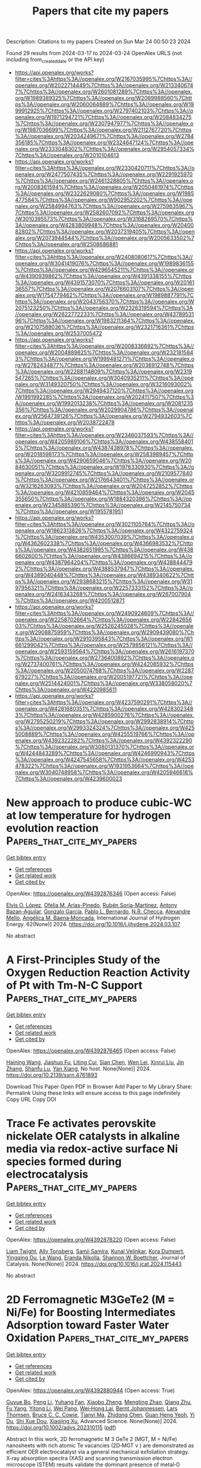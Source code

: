 #+TITLE: Papers that cite my papers
Description: Citations to my papers
Created on Sun Mar 24 00:50:23 2024

Found 29 results from 2024-03-17 to 2024-03-24
OpenAlex URLS (not including from_created_date or the API key)
- [[https://api.openalex.org/works?filter=cites%3Ahttps%3A//openalex.org/W2167035995%7Chttps%3A//openalex.org/W2022714449%7Chttps%3A//openalex.org/W2133406747%7Chttps%3A//openalex.org/W2601081289%7Chttps%3A//openalex.org/W1989389325%7Chttps%3A//openalex.org/W2069988560%7Chttps%3A//openalex.org/W2060064889%7Chttps%3A//openalex.org/W1999912925%7Chttps%3A//openalex.org/W2797402103%7Chttps%3A//openalex.org/W1971294721%7Chttps%3A//openalex.org/W2084834275%7Chttps%3A//openalex.org/W2307947977%7Chttps%3A//openalex.org/W1987036699%7Chttps%3A//openalex.org/W2112767720%7Chttps%3A//openalex.org/W2034249671%7Chttps%3A//openalex.org/W2784356185%7Chttps%3A//openalex.org/W2324647124%7Chttps%3A//openalex.org/W2333048302%7Chttps%3A//openalex.org/W2954057334%7Chttps%3A//openalex.org/W2010104613]]
- [[https://api.openalex.org/works?filter=cites%3Ahttps%3A//openalex.org/W2330420711%7Chttps%3A//openalex.org/W2477507435%7Chttps%3A//openalex.org/W2291925970%7Chttps%3A//openalex.org/W2461328805%7Chttps%3A//openalex.org/W2008361594%7Chttps%3A//openalex.org/W2050461974%7Chttps%3A//openalex.org/W2322629080%7Chttps%3A//openalex.org/W1985477584%7Chttps%3A//openalex.org/W902952202%7Chttps%3A//openalex.org/W2584994763%7Chttps%3A//openalex.org/W2759635967%7Chttps%3A//openalex.org/W2582607092%7Chttps%3A//openalex.org/W3010395573%7Chttps%3A//openalex.org/W3168269570%7Chttps%3A//openalex.org/W4283809948%7Chttps%3A//openalex.org/W2040082802%7Chttps%3A//openalex.org/W2037319405%7Chttps%3A//openalex.org/W2073944544%7Chttps%3A//openalex.org/W2005633502%7Chttps%3A//openalex.org/W2508686881]]
- [[https://api.openalex.org/works?filter=cites%3Ahttps%3A//openalex.org/W2408080617%7Chttps%3A//openalex.org/W3041419076%7Chttps%3A//openalex.org/W1989836155%7Chttps%3A//openalex.org/W4296545211%7Chttps%3A//openalex.org/W4390939862%7Chttps%3A//openalex.org/W4391338155%7Chttps%3A//openalex.org/W4391573070%7Chttps%3A//openalex.org/W2016136557%7Chttps%3A//openalex.org/W2076603107%7Chttps%3A//openalex.org/W1754779462%7Chttps%3A//openalex.org/W1989887791%7Chttps%3A//openalex.org/W2043756370%7Chttps%3A//openalex.org/W2075123250%7Chttps%3A//openalex.org/W2326319594%7Chttps%3A//openalex.org/W2622772233%7Chttps%3A//openalex.org/W4378953196%7Chttps%3A//openalex.org/W1983211364%7Chttps%3A//openalex.org/W2107588036%7Chttps%3A//openalex.org/W2321716361%7Chttps%3A//openalex.org/W2537005472]]
- [[https://api.openalex.org/works?filter=cites%3Ahttps%3A//openalex.org/W2008336692%7Chttps%3A//openalex.org/W2004889825%7Chttps%3A//openalex.org/W2321815843%7Chttps%3A//openalex.org/W1999481271%7Chttps%3A//openalex.org/W2782434877%7Chttps%3A//openalex.org/W2036912748%7Chttps%3A//openalex.org/W2288114809%7Chttps%3A//openalex.org/W2319547265%7Chttps%3A//openalex.org/W3040935211%7Chttps%3A//openalex.org/W3149320750%7Chttps%3A//openalex.org/W3216093002%7Chttps%3A//openalex.org/W2949437120%7Chttps%3A//openalex.org/W1991992285%7Chttps%3A//openalex.org/W2024117507%7Chttps%3A//openalex.org/W1992013238%7Chttps%3A//openalex.org/W2081235356%7Chttps%3A//openalex.org/W2029904786%7Chttps%3A//openalex.org/W2564739126%7Chttps%3A//openalex.org/W2794932603%7Chttps%3A//openalex.org/W2038722478]]
- [[https://api.openalex.org/works?filter=cites%3Ahttps%3A//openalex.org/W2346037593%7Chttps%3A//openalex.org/W4205989106%7Chttps%3A//openalex.org/W4385584015%7Chttps%3A//openalex.org/W4387438978%7Chttps%3A//openalex.org/W2018598173%7Chttps%3A//openalex.org/W2583989457%7Chttps%3A//openalex.org/W4290659046%7Chttps%3A//openalex.org/W2084630051%7Chttps%3A//openalex.org/W1976330930%7Chttps%3A//openalex.org/W3209912745%7Chttps%3A//openalex.org/W2109577840%7Chttps%3A//openalex.org/W2176643401%7Chttps%3A//openalex.org/W3216263093%7Chttps%3A//openalex.org/W2047252852%7Chttps%3A//openalex.org/W4210859464%7Chttps%3A//openalex.org/W2045355650%7Chttps%3A//openalex.org/W1884320396%7Chttps%3A//openalex.org/W2345885390%7Chttps%3A//openalex.org/W2145750734%7Chttps%3A//openalex.org/W1955781951]]
- [[https://api.openalex.org/works?filter=cites%3Ahttps%3A//openalex.org/W3021105764%7Chttps%3A//openalex.org/W1862313826%7Chttps%3A//openalex.org/W4322759324%7Chttps%3A//openalex.org/W4353007039%7Chttps%3A//openalex.org/W4362602338%7Chttps%3A//openalex.org/W4366983532%7Chttps%3A//openalex.org/W4382651985%7Chttps%3A//openalex.org/W4386602600%7Chttps%3A//openalex.org/W4386694215%7Chttps%3A//openalex.org/W4387964204%7Chttps%3A//openalex.org/W4388444792%7Chttps%3A//openalex.org/W4388537947%7Chttps%3A//openalex.org/W4389040448%7Chttps%3A//openalex.org/W4389340622%7Chttps%3A//openalex.org/W2938683215%7Chttps%3A//openalex.org/W3197956321%7Chttps%3A//openalex.org/W2257333152%7Chttps%3A//openalex.org/W2416343268%7Chttps%3A//openalex.org/W267007904%7Chttps%3A//openalex.org/W4200512871]]
- [[https://api.openalex.org/works?filter=cites%3Ahttps%3A//openalex.org/W2490924609%7Chttps%3A//openalex.org/W2258702664%7Chttps%3A//openalex.org/W2284265603%7Chttps%3A//openalex.org/W2526245028%7Chttps%3A//openalex.org/W2908875959%7Chttps%3A//openalex.org/W2909439080%7Chttps%3A//openalex.org/W2910395843%7Chttps%3A//openalex.org/W1661299042%7Chttps%3A//openalex.org/W2579856121%7Chttps%3A//openalex.org/W2593159564%7Chttps%3A//openalex.org/W2616197370%7Chttps%3A//openalex.org/W2736400892%7Chttps%3A//openalex.org/W2737400761%7Chttps%3A//openalex.org/W4242085932%7Chttps%3A//openalex.org/W2050074768%7Chttps%3A//openalex.org/W2287679227%7Chttps%3A//openalex.org/W2005197721%7Chttps%3A//openalex.org/W2514424001%7Chttps%3A//openalex.org/W338058020%7Chttps%3A//openalex.org/W4220985611]]
- [[https://api.openalex.org/works?filter=cites%3Ahttps%3A//openalex.org/W4237590291%7Chttps%3A//openalex.org/W4281680351%7Chttps%3A//openalex.org/W4283023483%7Chttps%3A//openalex.org/W4285900276%7Chttps%3A//openalex.org/W2795250219%7Chttps%3A//openalex.org/W2992838914%7Chttps%3A//openalex.org/W2993324324%7Chttps%3A//openalex.org/W4255008889%7Chttps%3A//openalex.org/W4255519766%7Chttps%3A//openalex.org/W4392322282%7Chttps%3A//openalex.org/W4392322290%7Chttps%3A//openalex.org/W3080131370%7Chttps%3A//openalex.org/W4244843289%7Chttps%3A//openalex.org/W4246990943%7Chttps%3A//openalex.org/W4247545658%7Chttps%3A//openalex.org/W4253478322%7Chttps%3A//openalex.org/W1931953664%7Chttps%3A//openalex.org/W3040748958%7Chttps%3A//openalex.org/W4205946618%7Chttps%3A//openalex.org/W4239600023]]

* New approach to produce cubic-WC at low temperature for hydrogen evolution reaction  :Papers_that_cite_my_papers:
:PROPERTIES:
:UUID: https://openalex.org/W4392876346
:TOPICS: Electrocatalysis for Energy Conversion, Catalytic Nanomaterials, Accelerating Materials Innovation through Informatics
:PUBLICATION_DATE: 2024-04-01
:END:    
    
[[elisp:(doi-add-bibtex-entry "https://doi.org/10.1016/j.ijhydene.2024.03.107")][Get bibtex entry]] 

- [[elisp:(progn (xref--push-markers (current-buffer) (point)) (oa--referenced-works "https://openalex.org/W4392876346"))][Get references]]
- [[elisp:(progn (xref--push-markers (current-buffer) (point)) (oa--related-works "https://openalex.org/W4392876346"))][Get related work]]
- [[elisp:(progn (xref--push-markers (current-buffer) (point)) (oa--cited-by-works "https://openalex.org/W4392876346"))][Get cited by]]

OpenAlex: https://openalex.org/W4392876346 (Open access: False)
    
[[https://openalex.org/A5052711998][Elvis O. López]], [[https://openalex.org/A5018140085][Ofelia M. Arias-Pinedo]], [[https://openalex.org/A5067204171][Rubén Soria-Martínez]], [[https://openalex.org/A5001791128][Antony Bazan-Aguilar]], [[https://openalex.org/A5060514693][Gonzalo Garcı́a]], [[https://openalex.org/A5050401374][Pablo L. Bernardo]], [[https://openalex.org/A5066293337][N.R. Checca]], [[https://openalex.org/A5010310426][Alexandre Mello]], [[https://openalex.org/A5024442298][Angélica M. Baena‐Moncada]], International Journal of Hydrogen Energy. 62(None)] 2024. https://doi.org/10.1016/j.ijhydene.2024.03.107 
     
No abstract    

    

* A First-Principles Study of the Oxygen Reduction Reaction Activity of Pt with Tm-N-C Support  :Papers_that_cite_my_papers:
:PROPERTIES:
:UUID: https://openalex.org/W4392876465
:TOPICS: Electrocatalysis for Energy Conversion, Catalytic Nanomaterials, Atomic Layer Deposition Technology
:PUBLICATION_DATE: 2024-01-01
:END:    
    
[[elisp:(doi-add-bibtex-entry "https://doi.org/10.2139/ssrn.4761893")][Get bibtex entry]] 

- [[elisp:(progn (xref--push-markers (current-buffer) (point)) (oa--referenced-works "https://openalex.org/W4392876465"))][Get references]]
- [[elisp:(progn (xref--push-markers (current-buffer) (point)) (oa--related-works "https://openalex.org/W4392876465"))][Get related work]]
- [[elisp:(progn (xref--push-markers (current-buffer) (point)) (oa--cited-by-works "https://openalex.org/W4392876465"))][Get cited by]]

OpenAlex: https://openalex.org/W4392876465 (Open access: False)
    
[[https://openalex.org/A5031899265][Haining Wang]], [[https://openalex.org/A5090813213][Jiashuo Fu]], [[https://openalex.org/A5026803480][Liting Cui]], [[https://openalex.org/A5032960594][Sian Chen]], [[https://openalex.org/A5043743147][Wen Lei]], [[https://openalex.org/A5001311005][Xinrui Liu]], [[https://openalex.org/A5003713332][Jin Zhang]], [[https://openalex.org/A5068631064][Shanfu Lu]], [[https://openalex.org/A5005997787][Yan Xiang]], No host. None(None)] 2024. https://doi.org/10.2139/ssrn.4761893 
     
Download This Paper Open PDF in Browser Add Paper to My Library Share: Permalink Using these links will ensure access to this page indefinitely Copy URL Copy DOI    

    

* Trace Fe activates perovskite nickelate OER catalysts in alkaline media via redox-active surface Ni species formed during electrocatalysis  :Papers_that_cite_my_papers:
:PROPERTIES:
:UUID: https://openalex.org/W4392878220
:TOPICS: Electrocatalysis for Energy Conversion, Aqueous Zinc-Ion Battery Technology, Electrochemical Detection of Heavy Metal Ions
:PUBLICATION_DATE: 2024-03-01
:END:    
    
[[elisp:(doi-add-bibtex-entry "https://doi.org/10.1016/j.jcat.2024.115443")][Get bibtex entry]] 

- [[elisp:(progn (xref--push-markers (current-buffer) (point)) (oa--referenced-works "https://openalex.org/W4392878220"))][Get references]]
- [[elisp:(progn (xref--push-markers (current-buffer) (point)) (oa--related-works "https://openalex.org/W4392878220"))][Get related work]]
- [[elisp:(progn (xref--push-markers (current-buffer) (point)) (oa--cited-by-works "https://openalex.org/W4392878220"))][Get cited by]]

OpenAlex: https://openalex.org/W4392878220 (Open access: False)
    
[[https://openalex.org/A5004141512][Liam Twight]], [[https://openalex.org/A5093002491][Ally Tonsberg]], [[https://openalex.org/A5047917745][Samji Samira]], [[https://openalex.org/A5092555393][Kunal Velinkar]], [[https://openalex.org/A5067012078][Kora Dumpert]], [[https://openalex.org/A5014526265][Yingqing Ou]], [[https://openalex.org/A5037188208][Le Wang]], [[https://openalex.org/A5039071105][Eranda Nikolla]], [[https://openalex.org/A5032458792][Shannon W. Boettcher]], Journal of Catalysis. None(None)] 2024. https://doi.org/10.1016/j.jcat.2024.115443 
     
No abstract    

    

* 2D Ferromagnetic M3GeTe2 (M = Ni/Fe) for Boosting Intermediates Adsorption toward Faster Water Oxidation  :Papers_that_cite_my_papers:
:PROPERTIES:
:UUID: https://openalex.org/W4392880944
:TOPICS: Electrocatalysis for Energy Conversion, Solar-Powered Water Desalination Technologies, Aqueous Zinc-Ion Battery Technology
:PUBLICATION_DATE: 2024-03-16
:END:    
    
[[elisp:(doi-add-bibtex-entry "https://doi.org/10.1002/advs.202310115")][Get bibtex entry]] 

- [[elisp:(progn (xref--push-markers (current-buffer) (point)) (oa--referenced-works "https://openalex.org/W4392880944"))][Get references]]
- [[elisp:(progn (xref--push-markers (current-buffer) (point)) (oa--related-works "https://openalex.org/W4392880944"))][Get related work]]
- [[elisp:(progn (xref--push-markers (current-buffer) (point)) (oa--cited-by-works "https://openalex.org/W4392880944"))][Get cited by]]

OpenAlex: https://openalex.org/W4392880944 (Open access: True)
    
[[https://openalex.org/A5027963673][Guyue Bo]], [[https://openalex.org/A5032852285][Peng Li]], [[https://openalex.org/A5088972801][Yuhang Fan]], [[https://openalex.org/A5006411143][Xiaobo Zheng]], [[https://openalex.org/A5028227902][Mengting Zhao]], [[https://openalex.org/A5036443930][Qiang Zhu]], [[https://openalex.org/A5006345780][Fu Yang]], [[https://openalex.org/A5059845740][Yitong Li]], [[https://openalex.org/A5079731588][Wei Pang]], [[https://openalex.org/A5031178243][Wei‐Hong Lai]], [[https://openalex.org/A5042673824][Bernt Johannessen]], [[https://openalex.org/A5040663143][Lars Thomsen]], [[https://openalex.org/A5008740117][Bruce C. C. Cowie]], [[https://openalex.org/A5041240994][Tianyi Ma]], [[https://openalex.org/A5089061216][Zhidong Chen]], [[https://openalex.org/A5057661454][Guan Heng Yeoh]], [[https://openalex.org/A5028386798][Yi Du]], [[https://openalex.org/A5028780342][Shi Xue Dou]], [[https://openalex.org/A5036787467][Xiaojing Xu]], Advanced Science. None(None)] 2024. https://doi.org/10.1002/advs.202310115  ([[https://onlinelibrary.wiley.com/doi/pdfdirect/10.1002/advs.202310115][pdf]])
     
Abstract In this work, 2D ferromagnetic M 3 GeTe 2 (MGT, M = Ni/Fe) nanosheets with rich atomic Te vacancies (2D‐MGT v ) are demonstrated as efficient OER electrocatalyst via a general mechanical exfoliation strategy. X‐ray absorption spectra (XAS) and scanning transmission electron microscope (STEM) results validate the dominant presence of metal‐O moieties and rich Te vacancies, respectively. The formed Te vacancies are active for the adsorption of OH* and O* species while the metal‐O moieties promote the O* and OOH* adsorption, contributing synergistically to the faster oxygen evolution kinetics. Consequently, 2D‐Ni 3 GeTe 2v exhibits superior OER activity with only 370 mV overpotential to reach the current density of 100 mA cm −2 and turnover frequency (TOF) value of 101.6 s −1 at the overpotential of 200 mV in alkaline media. Furthermore, a 2D‐Ni 3 GeTe 2v ‐based anion‐exchange membrane (AEM) water electrolysis cell (1 cm 2 ) delivers a current density of 1.02 and 1.32 A cm −2 at the voltage of 3 V feeding with 0.1 and 1 m KOH solution, respectively. The demonstrated metal‐O coordination with abundant atomic vacancies for ferromagnetic M 3 GeTe 2 and the easily extended preparation strategy would enlighten the rational design and fabrication of other ferromagnetic materials for wider electrocatalytic applications.    

    

* RuSe2 nanoparticles loaded MoSe2 hybrid rods via interface engineering as an efficient electrocatalyst for hydrogen evolution electrocatalysis  :Papers_that_cite_my_papers:
:PROPERTIES:
:UUID: https://openalex.org/W4392881530
:TOPICS: Electrocatalysis for Energy Conversion, Thin-Film Solar Cell Technology, Aqueous Zinc-Ion Battery Technology
:PUBLICATION_DATE: 2024-03-01
:END:    
    
[[elisp:(doi-add-bibtex-entry "https://doi.org/10.1016/j.apsusc.2024.159916")][Get bibtex entry]] 

- [[elisp:(progn (xref--push-markers (current-buffer) (point)) (oa--referenced-works "https://openalex.org/W4392881530"))][Get references]]
- [[elisp:(progn (xref--push-markers (current-buffer) (point)) (oa--related-works "https://openalex.org/W4392881530"))][Get related work]]
- [[elisp:(progn (xref--push-markers (current-buffer) (point)) (oa--cited-by-works "https://openalex.org/W4392881530"))][Get cited by]]

OpenAlex: https://openalex.org/W4392881530 (Open access: False)
    
[[https://openalex.org/A5087024442][Manzhou Zhu]], [[https://openalex.org/A5088995369][Huijun Yu]], [[https://openalex.org/A5051602209][Cheng‐Han Yang]], [[https://openalex.org/A5053214705][Qinghua Deng]], [[https://openalex.org/A5013881064][Huan Liu]], [[https://openalex.org/A5002882290][Jinqiang Huang]], [[https://openalex.org/A5057269185][Yiwei Zhang]], Applied Surface Science. None(None)] 2024. https://doi.org/10.1016/j.apsusc.2024.159916 
     
No abstract    

    

* Recent progress in two-dimensional metallenes and their potential application as electrocatalyst  :Papers_that_cite_my_papers:
:PROPERTIES:
:UUID: https://openalex.org/W4392883430
:TOPICS: Electrocatalysis for Energy Conversion, Photocatalytic Materials for Solar Energy Conversion, Graphene: Properties, Synthesis, and Applications
:PUBLICATION_DATE: 2024-03-01
:END:    
    
[[elisp:(doi-add-bibtex-entry "https://doi.org/10.1016/j.jechem.2024.02.068")][Get bibtex entry]] 

- [[elisp:(progn (xref--push-markers (current-buffer) (point)) (oa--referenced-works "https://openalex.org/W4392883430"))][Get references]]
- [[elisp:(progn (xref--push-markers (current-buffer) (point)) (oa--related-works "https://openalex.org/W4392883430"))][Get related work]]
- [[elisp:(progn (xref--push-markers (current-buffer) (point)) (oa--cited-by-works "https://openalex.org/W4392883430"))][Get cited by]]

OpenAlex: https://openalex.org/W4392883430 (Open access: False)
    
[[https://openalex.org/A5092049541][Umer Shahzad]], [[https://openalex.org/A5074009860][Mohsin Saeed]], [[https://openalex.org/A5069938851][Muhammad Fazle Rabbee]], [[https://openalex.org/A5030490832][Hadi M. Marwani]], [[https://openalex.org/A5044302609][Jehan Y. Al‐Humaidi]], [[https://openalex.org/A5062682208][Muhammad Altaf]], [[https://openalex.org/A5016970153][Raed H. Althomali]], [[https://openalex.org/A5033043259][Kwang-Hyun Baek]], [[https://openalex.org/A5063322354][Md. Rabiul Awual]], [[https://openalex.org/A5030722559][Mohammed M. Rahman]], Journal of Energy Chemistry. None(None)] 2024. https://doi.org/10.1016/j.jechem.2024.02.068 
     
No abstract    

    

* Enhancement of nitrogen reduction reaction activity of sp-B-doped γ-graphyne nanotubes through curvature effect  :Papers_that_cite_my_papers:
:PROPERTIES:
:UUID: https://openalex.org/W4392890465
:TOPICS: Ammonia Synthesis and Electrocatalysis, Materials and Methods for Hydrogen Storage, Photocatalytic Materials for Solar Energy Conversion
:PUBLICATION_DATE: 2024-04-01
:END:    
    
[[elisp:(doi-add-bibtex-entry "https://doi.org/10.1016/j.mcat.2024.114044")][Get bibtex entry]] 

- [[elisp:(progn (xref--push-markers (current-buffer) (point)) (oa--referenced-works "https://openalex.org/W4392890465"))][Get references]]
- [[elisp:(progn (xref--push-markers (current-buffer) (point)) (oa--related-works "https://openalex.org/W4392890465"))][Get related work]]
- [[elisp:(progn (xref--push-markers (current-buffer) (point)) (oa--cited-by-works "https://openalex.org/W4392890465"))][Get cited by]]

OpenAlex: https://openalex.org/W4392890465 (Open access: False)
    
[[https://openalex.org/A5040945524][Renzhi Ma]], [[https://openalex.org/A5089414995][Yipin Lv]], [[https://openalex.org/A5019560312][Yaqiong Yang]], [[https://openalex.org/A5035478591][Xinru Wei]], [[https://openalex.org/A5023311475][Jin Yong Lee]], [[https://openalex.org/A5085637107][Shaul Mukamel]], [[https://openalex.org/A5080683645][Baotao Kang]], Molecular Catalysis. 558(None)] 2024. https://doi.org/10.1016/j.mcat.2024.114044 
     
No abstract    

    

* Phenol as proton shuttle and buffer for lithium-mediated ammonia electrosynthesis  :Papers_that_cite_my_papers:
:PROPERTIES:
:UUID: https://openalex.org/W4392897390
:TOPICS: Ammonia Synthesis and Electrocatalysis, Defect Identification using Positron Annihilation Spectroscopy, Materials and Methods for Hydrogen Storage
:PUBLICATION_DATE: 2024-03-18
:END:    
    
[[elisp:(doi-add-bibtex-entry "https://doi.org/10.1038/s41467-024-46803-w")][Get bibtex entry]] 

- [[elisp:(progn (xref--push-markers (current-buffer) (point)) (oa--referenced-works "https://openalex.org/W4392897390"))][Get references]]
- [[elisp:(progn (xref--push-markers (current-buffer) (point)) (oa--related-works "https://openalex.org/W4392897390"))][Get related work]]
- [[elisp:(progn (xref--push-markers (current-buffer) (point)) (oa--cited-by-works "https://openalex.org/W4392897390"))][Get cited by]]

OpenAlex: https://openalex.org/W4392897390 (Open access: True)
    
[[https://openalex.org/A5003622613][Xiujun Fu]], [[https://openalex.org/A5078042728][Aoni Xu]], [[https://openalex.org/A5066898287][Jakob B. Pedersen]], [[https://openalex.org/A5082407698][Shaofeng Li]], [[https://openalex.org/A5019451022][Rokas Sažinas]], [[https://openalex.org/A5031399004][Yuanyuan Zhou]], [[https://openalex.org/A5076667033][Suzanne Zamany Andersen]], [[https://openalex.org/A5086636875][Mattia Saccoccio]], [[https://openalex.org/A5091175220][Niklas H. Deissler]], [[https://openalex.org/A5010796078][Jon Bjarke Valbæk Mygind]], [[https://openalex.org/A5047292046][Jakob Kibsgaard]], [[https://openalex.org/A5059074346][Peter Christian Kjærgaard Vesborg]], [[https://openalex.org/A5016523087][Jens K. Nørskov]], [[https://openalex.org/A5090008029][Ib Chorkendorff]], Nature Communications. 15(1)] 2024. https://doi.org/10.1038/s41467-024-46803-w  ([[https://www.nature.com/articles/s41467-024-46803-w.pdf][pdf]])
     
Abstract Ammonia is a crucial component in the production of fertilizers and various nitrogen-based compounds. Now, the lithium-mediated nitrogen reduction reaction (Li-NRR) has emerged as a promising approach for ammonia synthesis at ambient conditions. The proton shuttle plays a critical role in the proton transfer process during Li-NRR. However, the structure-activity relationship and design principles for effective proton shuttles have not yet been established in practical Li-NRR systems. Here, we propose a general procedure for verifying a true proton shuttle and established design principles for effective proton shuttles. We systematically evaluate several classes of proton shuttles in a continuous-flow reactor with hydrogen oxidation at the anode. Among the tested proton shuttles, phenol exhibits the highest Faradaic efficiency of 72 ± 3% towards ammonia, surpassing that of ethanol, which has been commonly used so far. Experimental investigations including operando isotope-labelled mass spectrometry proved the proton-shuttling capability of phenol. Further mass transport modeling sheds light on the mechanism.    

    

* Transition metal-based nanozymes: Classification, catalytic mechanisms and emerging biomedical applications  :Papers_that_cite_my_papers:
:PROPERTIES:
:UUID: https://openalex.org/W4392898345
:TOPICS: Nanomaterials with Enzyme-Like Characteristics, DNA Nanotechnology and Bioanalytical Applications, Structural and Functional Study of Noble Metal Nanoclusters
:PUBLICATION_DATE: 2024-06-01
:END:    
    
[[elisp:(doi-add-bibtex-entry "https://doi.org/10.1016/j.ccr.2024.215771")][Get bibtex entry]] 

- [[elisp:(progn (xref--push-markers (current-buffer) (point)) (oa--referenced-works "https://openalex.org/W4392898345"))][Get references]]
- [[elisp:(progn (xref--push-markers (current-buffer) (point)) (oa--related-works "https://openalex.org/W4392898345"))][Get related work]]
- [[elisp:(progn (xref--push-markers (current-buffer) (point)) (oa--cited-by-works "https://openalex.org/W4392898345"))][Get cited by]]

OpenAlex: https://openalex.org/W4392898345 (Open access: False)
    
[[https://openalex.org/A5043415956][Dandan Zhang]], [[https://openalex.org/A5023939393][Qing Chen]], [[https://openalex.org/A5047737256][Qunxiang Ren]], [[https://openalex.org/A5072825980][Zhong Wang]], [[https://openalex.org/A5003196634][Hongjin Zhang]], [[https://openalex.org/A5076401139][Guannan Wang]], [[https://openalex.org/A5022802322][Yang Zhang]], Coordination Chemistry Reviews. 508(None)] 2024. https://doi.org/10.1016/j.ccr.2024.215771 
     
No abstract    

    

* Biologically Templated Formation of Cobalt-Phosphide-Graphene Hybrid with Charge Redistribution for Efficient Hydrogen Evolution  :Papers_that_cite_my_papers:
:PROPERTIES:
:UUID: https://openalex.org/W4392899183
:TOPICS: Electrocatalysis for Energy Conversion, Aqueous Zinc-Ion Battery Technology, Microbial Fuel Cells and Electrogenic Bacteria Technology
:PUBLICATION_DATE: 2024-01-01
:END:    
    
[[elisp:(doi-add-bibtex-entry "https://doi.org/10.2139/ssrn.4762336")][Get bibtex entry]] 

- [[elisp:(progn (xref--push-markers (current-buffer) (point)) (oa--referenced-works "https://openalex.org/W4392899183"))][Get references]]
- [[elisp:(progn (xref--push-markers (current-buffer) (point)) (oa--related-works "https://openalex.org/W4392899183"))][Get related work]]
- [[elisp:(progn (xref--push-markers (current-buffer) (point)) (oa--cited-by-works "https://openalex.org/W4392899183"))][Get cited by]]

OpenAlex: https://openalex.org/W4392899183 (Open access: False)
    
[[https://openalex.org/A5007977293][Xingchen Zhou]], [[https://openalex.org/A5050752700][Lanqian Gong]], [[https://openalex.org/A5072254497][Chen Wu]], [[https://openalex.org/A5067064567][Yanfang Peng]], [[https://openalex.org/A5038933550][Bin Cao]], [[https://openalex.org/A5029464432][Xueliang Jiang]], [[https://openalex.org/A5034670657][Huan Yang]], [[https://openalex.org/A5053821178][Daoxiong Wu]], [[https://openalex.org/A5017108318][Bao Yu Xia]], No host. None(None)] 2024. https://doi.org/10.2139/ssrn.4762336 
     
Download This Paper Open PDF in Browser Add Paper to My Library Share: Permalink Using these links will ensure access to this page indefinitely Copy URL Copy DOI    

    

* Nanoporous Nickel Cathode with an Electrostatic Chlorine-Resistant Surface for Industrial Seawater Electrolysis Hydrogen Production  :Papers_that_cite_my_papers:
:PROPERTIES:
:UUID: https://openalex.org/W4392900270
:TOPICS: Electrocatalysis for Energy Conversion, Evolution and Applications of Nanoporous Metals, Catalytic Nanomaterials
:PUBLICATION_DATE: 2024-03-18
:END:    
    
[[elisp:(doi-add-bibtex-entry "https://doi.org/10.1021/acs.inorgchem.4c00392")][Get bibtex entry]] 

- [[elisp:(progn (xref--push-markers (current-buffer) (point)) (oa--referenced-works "https://openalex.org/W4392900270"))][Get references]]
- [[elisp:(progn (xref--push-markers (current-buffer) (point)) (oa--related-works "https://openalex.org/W4392900270"))][Get related work]]
- [[elisp:(progn (xref--push-markers (current-buffer) (point)) (oa--cited-by-works "https://openalex.org/W4392900270"))][Get cited by]]

OpenAlex: https://openalex.org/W4392900270 (Open access: False)
    
[[https://openalex.org/A5037677450][Jing Wang]], [[https://openalex.org/A5016752102][Yanqi Li]], [[https://openalex.org/A5024071340][Xu Tian]], [[https://openalex.org/A5081867046][Jie Zheng]], [[https://openalex.org/A5037985992][Kaiwen Xiao]], [[https://openalex.org/A5059730849][Bingbing Sun]], [[https://openalex.org/A5069761312][Ming Ge]], [[https://openalex.org/A5038012476][Xiaolei Yuan]], [[https://openalex.org/A5084756664][Chenggang Zhou]], [[https://openalex.org/A5091556593][Zhao Cai]], Inorganic Chemistry. None(None)] 2024. https://doi.org/10.1021/acs.inorgchem.4c00392 
     
No abstract    

    

* Engineering the Coordination Environment of Ir Single Atoms with Surface Titanium Oxide Amorphization for Superior Chlorine Evolution Reaction  :Papers_that_cite_my_papers:
:PROPERTIES:
:UUID: https://openalex.org/W4392907480
:TOPICS: Catalytic Nanomaterials, Electrocatalysis for Energy Conversion, Catalytic Dehydrogenation of Light Alkanes
:PUBLICATION_DATE: 2024-03-18
:END:    
    
[[elisp:(doi-add-bibtex-entry "https://doi.org/10.1021/jacs.3c13834")][Get bibtex entry]] 

- [[elisp:(progn (xref--push-markers (current-buffer) (point)) (oa--referenced-works "https://openalex.org/W4392907480"))][Get references]]
- [[elisp:(progn (xref--push-markers (current-buffer) (point)) (oa--related-works "https://openalex.org/W4392907480"))][Get related work]]
- [[elisp:(progn (xref--push-markers (current-buffer) (point)) (oa--cited-by-works "https://openalex.org/W4392907480"))][Get cited by]]

OpenAlex: https://openalex.org/W4392907480 (Open access: False)
    
[[https://openalex.org/A5077838316][Jiaxian Wang]], [[https://openalex.org/A5039377066][Long Zhao]], [[https://openalex.org/A5026889457][Yunjie Zou]], [[https://openalex.org/A5046780081][Jie Dai]], [[https://openalex.org/A5057228106][Qiuling Zheng]], [[https://openalex.org/A5082135873][Xingyue Zou]], [[https://openalex.org/A5079149087][Lufa Hu]], [[https://openalex.org/A5018843425][Wei Hou]], [[https://openalex.org/A5063181326][Ruizhao Wang]], [[https://openalex.org/A5039819979][Kaiyuan Wang]], [[https://openalex.org/A5024436947][Yanbiao Shi]], [[https://openalex.org/A5071008951][Guangming Zhan]], [[https://openalex.org/A5080521412][Yancai Yao]], [[https://openalex.org/A5031722471][Lizhi Zhang]], Journal of the American Chemical Society. None(None)] 2024. https://doi.org/10.1021/jacs.3c13834 
     
No abstract    

    

* Structural regulation of amorphous molybdenum sulfide by atomic palladium doping for hydrogen evolution  :Papers_that_cite_my_papers:
:PROPERTIES:
:UUID: https://openalex.org/W4392907943
:TOPICS: Electrocatalysis for Energy Conversion, Thin-Film Solar Cell Technology, Memristive Devices for Neuromorphic Computing
:PUBLICATION_DATE: 2024-03-01
:END:    
    
[[elisp:(doi-add-bibtex-entry "https://doi.org/10.1016/j.jcis.2024.03.113")][Get bibtex entry]] 

- [[elisp:(progn (xref--push-markers (current-buffer) (point)) (oa--referenced-works "https://openalex.org/W4392907943"))][Get references]]
- [[elisp:(progn (xref--push-markers (current-buffer) (point)) (oa--related-works "https://openalex.org/W4392907943"))][Get related work]]
- [[elisp:(progn (xref--push-markers (current-buffer) (point)) (oa--cited-by-works "https://openalex.org/W4392907943"))][Get cited by]]

OpenAlex: https://openalex.org/W4392907943 (Open access: False)
    
[[https://openalex.org/A5050536257][Yao Xiao]], [[https://openalex.org/A5058439509][Chee Kiang Ivan Tan]], [[https://openalex.org/A5042688967][Fangui Zeng]], [[https://openalex.org/A5001451095][Xinyang Wang]], [[https://openalex.org/A5022760966][Jian Liu]], Journal of Colloid and Interface Science. None(None)] 2024. https://doi.org/10.1016/j.jcis.2024.03.113 
     
No abstract    

    

* Atomic-level charge separation boosting the photocatalytic hydrogen evolution  :Papers_that_cite_my_papers:
:PROPERTIES:
:UUID: https://openalex.org/W4392914099
:TOPICS: Photocatalytic Materials for Solar Energy Conversion, Electrocatalysis for Energy Conversion, DNA Nanotechnology and Bioanalytical Applications
:PUBLICATION_DATE: 2024-03-01
:END:    
    
[[elisp:(doi-add-bibtex-entry "https://doi.org/10.1016/j.cej.2024.150536")][Get bibtex entry]] 

- [[elisp:(progn (xref--push-markers (current-buffer) (point)) (oa--referenced-works "https://openalex.org/W4392914099"))][Get references]]
- [[elisp:(progn (xref--push-markers (current-buffer) (point)) (oa--related-works "https://openalex.org/W4392914099"))][Get related work]]
- [[elisp:(progn (xref--push-markers (current-buffer) (point)) (oa--cited-by-works "https://openalex.org/W4392914099"))][Get cited by]]

OpenAlex: https://openalex.org/W4392914099 (Open access: False)
    
[[https://openalex.org/A5086039376][Jingwen Pan]], [[https://openalex.org/A5056974200][Dongbo Wang]], [[https://openalex.org/A5043563351][Bingke Zhang]], [[https://openalex.org/A5090347475][Chenchen Zhao]], [[https://openalex.org/A5006675623][Donghao Liu]], [[https://openalex.org/A5025480353][Sihang Liu]], [[https://openalex.org/A5077272109][Zhi Zeng]], [[https://openalex.org/A5049450325][Tianyuan Chen]], [[https://openalex.org/A5058637832][Gang Liu]], [[https://openalex.org/A5079332920][Shujie Jiao]], [[https://openalex.org/A5079620302][Zhikun Xu]], [[https://openalex.org/A5004880615][Tongling Liu]], [[https://openalex.org/A5027996639][Taifeng Liu]], [[https://openalex.org/A5036979558][Xuan Fang]], [[https://openalex.org/A5055306776][Liancheng Zhao]], [[https://openalex.org/A5009304339][Jinzhong Wang]], Chemical Engineering Journal. None(None)] 2024. https://doi.org/10.1016/j.cej.2024.150536 
     
The synergistic implementation of atomic-level charge separation strategies for bulk–surfaces is a meaningful study that fundamentally addresses the shortcomings of single materials. Here, we report for the first time the atomic-level engineering of atomic doping in combination with surface ion grafting, which can be coordinated to significantly facilitate photocatalytic H2 evolution. More impressively, the study systematically investigated the atomic doping effects of Fe, Co, Ni and Cu atoms, and analyzed the conditions for optimal doping with experimental and theoretical calculations. Electrons from the Cu were transferred to Zn0.67Cd0.33S or adsorbed H atoms on its surface, effectively enhancing the surface charge density and electron transport capacity. The X-ray absorption spectroscopy (XAS) results verified the precise coordination environments of the doped Cu atoms, as well as confirmed the solid grafting of Ni ions on the catalyst surface. Furthermore, the hydrogen production rate of 1.2 % Cu–Zn0.67Cd0.33S–0.5 wt% Ni reached 38.17 mmol/g/h, corresponding to an apparent quantum efficiency of 35.5 %, which is 82.8 times higher than that of pure ZCS. Besides, the H2 production rate can reached 118.73 mmol/g/h without cooling. Meanwhile, the synergistic strategy of manipulating the bulk and surface photo-charges of Zn0.67Cd0.33S also effectively enhances the photothermal effect and further improves its photocatalytic performance. This work provides different inspirations for bottom-up design of efficient photocatalysts to achieve synergistic facilitation strategies.    

    

* Emergent high-temperature insulating ferromagnetism in Sr4Fe5CoO13- δ  epitaxial thin films  :Papers_that_cite_my_papers:
:PROPERTIES:
:UUID: https://openalex.org/W4392915039
:TOPICS: Magnetocaloric Materials Research, Multiferroic and Magnetoelectric Materials, Quantum Spin Liquids in Frustrated Magnets
:PUBLICATION_DATE: 2024-03-18
:END:    
    
[[elisp:(doi-add-bibtex-entry "https://doi.org/10.1063/5.0190376")][Get bibtex entry]] 

- [[elisp:(progn (xref--push-markers (current-buffer) (point)) (oa--referenced-works "https://openalex.org/W4392915039"))][Get references]]
- [[elisp:(progn (xref--push-markers (current-buffer) (point)) (oa--related-works "https://openalex.org/W4392915039"))][Get related work]]
- [[elisp:(progn (xref--push-markers (current-buffer) (point)) (oa--cited-by-works "https://openalex.org/W4392915039"))][Get cited by]]

OpenAlex: https://openalex.org/W4392915039 (Open access: True)
    
[[https://openalex.org/A5007513575][Xinhai Han]], [[https://openalex.org/A5077379083][Jianlin Wang]], [[https://openalex.org/A5011511914][Nanqi Gong]], [[https://openalex.org/A5028512580][Zheling Shan]], [[https://openalex.org/A5003423313][Wei Shi]], [[https://openalex.org/A5082048727][Z. Liu]], [[https://openalex.org/A5071872234][Xuguang Liu]], [[https://openalex.org/A5016598184][Jiefeng Cao]], [[https://openalex.org/A5085679486][Ranran Peng]], [[https://openalex.org/A5070880611][Qiuping Huang]], [[https://openalex.org/A5060374071][Zhengping Fu]], [[https://openalex.org/A5039074733][Yalin Lu]], Applied Physics Letters. 124(12)] 2024. https://doi.org/10.1063/5.0190376  ([[https://pubs.aip.org/aip/apl/article-pdf/doi/10.1063/5.0190376/19798967/122402_1_5.0190376.pdf][pdf]])
     
High-temperature ferromagnetic insulators play a crucial role in a wide range of emerging magnetoelectricity phenomena and hold the potential to become fundamental components of upcoming spintronic devices. However, the strong interaction between ferromagnetism and metallic properties presents a challenge, impeding the development of high-temperature ferromagnetic insulators based on oxides. Heterostructures or superlattice materials, especially those containing perovskite layers, offer a forward-looking solution. In this work, high-quality Sr4Fe6O13 (SFO) and cobalt-doped SFO (Sr4Fe5CoO13-δ, SFCO) thin films were grown on Nb-SrTiO3(001) substrates using pulsed laser deposition technology. The grown SFO films exhibit paramagnetism, possibly due to the transition of their film structure from the orthorhombic to the tetragonal phase. In contrast to SFO films, high-quality SFCO thin films exhibit significant ferromagnetism at room temperature, with Curie transition temperature as high as 800 K. This phenomenon is mainly attributed to the formed Dzyaloshinskii–Moriya interactions between Fe–O–Co and increased lattice distortions caused by Co-doping. In contrast, the Curie transition temperature of the SFCO film is slightly higher than that of the SFCO ceramics. This enhancement is likely due to surface effects, where an increase in surface energy introduces additional energy barriers at the film surface and interface, thereby enhancing the thermal stability of the film. These characteristics advance the research of high-temperature magnetic insulators and broaden the operating temperature range of spintronic devices based on ferromagnetic insulators.    

    

* Recent Design Strategies for M‐N‐C Single‐Atom Catalysts in Oxygen Reduction: An Entropy Increase Perspective  :Papers_that_cite_my_papers:
:PROPERTIES:
:UUID: https://openalex.org/W4392918007
:TOPICS: Electrocatalysis for Energy Conversion, Fuel Cell Membrane Technology, Catalytic Nanomaterials
:PUBLICATION_DATE: 2024-03-18
:END:    
    
[[elisp:(doi-add-bibtex-entry "https://doi.org/10.1002/adfm.202401027")][Get bibtex entry]] 

- [[elisp:(progn (xref--push-markers (current-buffer) (point)) (oa--referenced-works "https://openalex.org/W4392918007"))][Get references]]
- [[elisp:(progn (xref--push-markers (current-buffer) (point)) (oa--related-works "https://openalex.org/W4392918007"))][Get related work]]
- [[elisp:(progn (xref--push-markers (current-buffer) (point)) (oa--cited-by-works "https://openalex.org/W4392918007"))][Get cited by]]

OpenAlex: https://openalex.org/W4392918007 (Open access: False)
    
[[https://openalex.org/A5081598013][Wei Yan]], [[https://openalex.org/A5073080176][Wenmiao Chen]], [[https://openalex.org/A5061369390][Yanli Chen]], Advanced Functional Materials. None(None)] 2024. https://doi.org/10.1002/adfm.202401027 
     
Abstract Recently, a diverse array of novel metal‐nitrogen‐carbon (M‐N‐C) single‐atom catalysts (SACs) have rapidly evolve, particularly in the realm of oxygen reduction reaction (ORR). Despite the plethora of proposed design and improvement strategies for SACs, a comprehensive review systematically compiling the components in M‐N‐C from a unified perspective is notably absent. For the first time, a thorough examination of each component in M‐N‐C is conducted, focusing on the perspective of entropy increase in the active sites of SACs. For the single M‐N 4 sites and the whole M‐N‐C system, an increase in entropy implies an elevated degree of disorder and chaos. Broadly, the entropy‐increasing modification of M (single mental sites) and guest groups entails an augmentation of chaos, with the most effective co‐catalytic synergy achieved by establishing multiple active sites through a “cocktail effect”. Concerning N (nitrogen and other heteroatoms) and C (carbon supports), the entropy increase modification induces heightened disorder, with symmetry breaking more likely to drive M‐N 4 toward adsorbing oxygen molecules to attain an equilibrium symmetric structure. All these innovative design strategies have led to a remarkable improvement in the ORR activity and stability and offer a guiding criterion for the future preparation of SACs.    

    

* Redox Engineering of Fe‐Rich Disordered Rock‐Salt Li‐Ion Cathode Materials  :Papers_that_cite_my_papers:
:PROPERTIES:
:UUID: https://openalex.org/W4392918991
:TOPICS: Lithium-ion Battery Technology, Battery Recycling and Rare Earth Recovery, Lithium-ion Battery Management in Electric Vehicles
:PUBLICATION_DATE: 2024-03-18
:END:    
    
[[elisp:(doi-add-bibtex-entry "https://doi.org/10.1002/aenm.202400402")][Get bibtex entry]] 

- [[elisp:(progn (xref--push-markers (current-buffer) (point)) (oa--referenced-works "https://openalex.org/W4392918991"))][Get references]]
- [[elisp:(progn (xref--push-markers (current-buffer) (point)) (oa--related-works "https://openalex.org/W4392918991"))][Get related work]]
- [[elisp:(progn (xref--push-markers (current-buffer) (point)) (oa--cited-by-works "https://openalex.org/W4392918991"))][Get cited by]]

OpenAlex: https://openalex.org/W4392918991 (Open access: True)
    
[[https://openalex.org/A5088213062][Richie Fong]], [[https://openalex.org/A5023648939][Nauman Mubarak]], [[https://openalex.org/A5046800114][Sang‐Wook Park]], [[https://openalex.org/A5093870849][Gregory Lazaris]], [[https://openalex.org/A5019264377][Yiwei Liu]], [[https://openalex.org/A5044423274][Rahul Malik]], [[https://openalex.org/A5074384928][Dong‐Hwa Seo]], [[https://openalex.org/A5002413587][Jinhyuk Lee]], Advanced Energy Materials. None(None)] 2024. https://doi.org/10.1002/aenm.202400402  ([[https://onlinelibrary.wiley.com/doi/pdfdirect/10.1002/aenm.202400402][pdf]])
     
Abstract The pursuit of high‐performance and cost‐effective Li‐ion batteries emphasizes the need for cathode materials composed of abundant elements, such as Fe. Disordered rock‐salt (DRX) cathode materials, known for their high compositional flexibility, offer a unique opportunity in this regard. However, Fe‐rich DRX (Fe‐DRX) cathodes, potentially the most cost‐effective among all DRXs, have seen limited research interest due to their comparatively restrained performance. This limitation stems from the inaccessibility of the Fe 3+ /Fe 4+ redox in the DRX structure, prompting the need for redox engineering to enable Fe‐DRXs with readily utilizable redox mechanisms. In this work, utilizing both experiments and theoretical study, reversible Fe 2+ /Fe 3+ redox in an Fe 2+ ‐based DRX cathode is demonstrated. This design minimizes the reliance on O redox, resulting in a high capacity (≈290 mAh g −1 ) and energy density (≈700 Wh kg −1 ), as opposed to an Fe 3+ ‐based DRX operating on the limited Fe 3+ /Fe 4+ redox and extensive O redox upon cycling. Overall, the study introduces a novel approach to redox engineering to develop low‐cost, high‐performing Fe‐rich cathode materials.    

    

* Catalytic Activity Prediction of α-Diimino Nickel Precatalysts toward Ethylene Polymerization by Machine Learning  :Papers_that_cite_my_papers:
:PROPERTIES:
:UUID: https://openalex.org/W4392926061
:TOPICS: Accelerating Materials Innovation through Informatics, Transition Metal Catalysis, Computational Methods in Drug Discovery
:PUBLICATION_DATE: 2024-03-16
:END:    
    
[[elisp:(doi-add-bibtex-entry "https://doi.org/10.3390/catal14030195")][Get bibtex entry]] 

- [[elisp:(progn (xref--push-markers (current-buffer) (point)) (oa--referenced-works "https://openalex.org/W4392926061"))][Get references]]
- [[elisp:(progn (xref--push-markers (current-buffer) (point)) (oa--related-works "https://openalex.org/W4392926061"))][Get related work]]
- [[elisp:(progn (xref--push-markers (current-buffer) (point)) (oa--cited-by-works "https://openalex.org/W4392926061"))][Get cited by]]

OpenAlex: https://openalex.org/W4392926061 (Open access: True)
    
[[https://openalex.org/A5069842191][Zainab Hashim Abbas]], [[https://openalex.org/A5083879401][Md Mostakim Meraz]], [[https://openalex.org/A5066301860][Wenhong Yang]], [[https://openalex.org/A5001301417][Weishen Yang]], [[https://openalex.org/A5033474482][Wen‐Hua Sun]], Catalysts. 14(3)] 2024. https://doi.org/10.3390/catal14030195  ([[https://www.mdpi.com/2073-4344/14/3/195/pdf?version=1710574709][pdf]])
     
The present study explored machine learning methods to predict the catalytic activities of a dataset of 165 α-diimino nickel complexes in ethylene polymerization. Using 25 descriptors as the inputs, the XGBoost model presented the optimal performance among six different algorithms (R2 = 0.999, Rt2 = 0.921, Q2 = 0.561). The results of the analysis indicate that high activity is related to the presence of polarizable atoms and less bulky substituents within the N-aryl group. This approach offers valuable insights on the variation principle of catalytic activity as a function of complex structure, helping to effectively design and optimize α-diimino Ni catalysts with desirable performance.    

    

* Influence of Alkali Metal Cations on the Oxygen Reduction Activity of Pt5Y and Pt5Gd Alloys  :Papers_that_cite_my_papers:
:PROPERTIES:
:UUID: https://openalex.org/W4392927386
:TOPICS: Electrocatalysis for Energy Conversion, Fuel Cell Membrane Technology, Atom Probe Tomography Research
:PUBLICATION_DATE: 2024-03-18
:END:    
    
[[elisp:(doi-add-bibtex-entry "https://doi.org/10.1021/acs.jpcc.4c00531")][Get bibtex entry]] 

- [[elisp:(progn (xref--push-markers (current-buffer) (point)) (oa--referenced-works "https://openalex.org/W4392927386"))][Get references]]
- [[elisp:(progn (xref--push-markers (current-buffer) (point)) (oa--related-works "https://openalex.org/W4392927386"))][Get related work]]
- [[elisp:(progn (xref--push-markers (current-buffer) (point)) (oa--cited-by-works "https://openalex.org/W4392927386"))][Get cited by]]

OpenAlex: https://openalex.org/W4392927386 (Open access: True)
    
[[https://openalex.org/A5021982220][Kun‐Ting Song]], [[https://openalex.org/A5004332838][Alexandra Zagalskaya]], [[https://openalex.org/A5011861214][Christian Schott]], [[https://openalex.org/A5027356077][Peter M. Schneider]], [[https://openalex.org/A5065090891][Batyr Garlyyev]], [[https://openalex.org/A5018264718][Vitaly Alexandrov]], [[https://openalex.org/A5082470409][Aliaksandr S. Bandarenka]], The Journal of Physical Chemistry C. None(None)] 2024. https://doi.org/10.1021/acs.jpcc.4c00531  ([[https://pubs.acs.org/doi/pdf/10.1021/acs.jpcc.4c00531][pdf]])
     
Electrolyte species can significantly influence the electrocatalytic performance. In this work, we investigate the impact of alkali metal cations on the oxygen reduction reaction (ORR) on active Pt5Gd and Pt5Y polycrystalline electrodes. Due to the strain effects, Pt alloys exhibit a higher kinetic current density of ORR than pure Pt electrodes in acidic media. In alkaline solutions, the kinetic current density of ORR for Pt alloys decreases linearly with the decreasing hydration energy in the order of Li+ > Na+ > K+ > Rb+ > Cs+, whereas Pt shows the opposite trend. To gain further insights into these experimental results, we conduct complementary density functional theory calculations considering the effects of both electrode surface strain and electrolyte chemistry. The computational results reveal that the different trends in the ORR activity in alkaline media can be explained by the change in the adsorption energy of reaction intermediates with applied surface strain in the presence of alkali metal cations. Our findings provide important insights into the effects of the electrolyte and the strain conditions on the electrocatalytic performance and thus offer valuable guidelines for optimizing Pt-based electrocatalysts.    

    

* Evaluation of technological tendencies in the carbon capture process: a review.  :Papers_that_cite_my_papers:
:PROPERTIES:
:UUID: https://openalex.org/W4392932149
:TOPICS: Carbon Dioxide Capture and Storage Technologies, Life Cycle Assessment and Environmental Impact Analysis, Economic Implications of Climate Change Policies
:PUBLICATION_DATE: 2024-03-01
:END:    
    
[[elisp:(doi-add-bibtex-entry "https://doi.org/10.1088/1757-899x/1299/1/012012")][Get bibtex entry]] 

- [[elisp:(progn (xref--push-markers (current-buffer) (point)) (oa--referenced-works "https://openalex.org/W4392932149"))][Get references]]
- [[elisp:(progn (xref--push-markers (current-buffer) (point)) (oa--related-works "https://openalex.org/W4392932149"))][Get related work]]
- [[elisp:(progn (xref--push-markers (current-buffer) (point)) (oa--cited-by-works "https://openalex.org/W4392932149"))][Get cited by]]

OpenAlex: https://openalex.org/W4392932149 (Open access: True)
    
[[https://openalex.org/A5036586548][Brayan Eduardo Tarazona Romero]], [[https://openalex.org/A5018288224][N. Y. Castillo-Leon]], [[https://openalex.org/A5093463670][A. J. Rodriguez-Nieves]], [[https://openalex.org/A5094181235][Y. P. Quizena-Fernandez]], [[https://openalex.org/A5094186477][Y. C. Villabona-Niño]], [[https://openalex.org/A5094186478][O. Forero-Caceres]], IOP Conference Series: Materials Science and Engineering. 1299(1)] 2024. https://doi.org/10.1088/1757-899x/1299/1/012012  ([[https://iopscience.iop.org/article/10.1088/1757-899X/1299/1/012012/pdf][pdf]])
     
Abstract This paper evaluates the technological trends in the carbon sequestration process. For this purpose, these systems have been classified into two subsystems: conventional technologies subsystem and emerging technologies subsystem. Each is explored for its suitability for meeting a set of six attributes. A bibliometric analysis process was developed using the Scopus database and VOSviewer Software to present the potential of each subsystem evaluated, through an evaluation matrix. The analysis of the subsystems and attributes was performed through the formal concept analysis methodology (8FCA). To facilitate the processing of the information, the open access software concept Explorer was used. The analysis shows that conventional technologies, despite their cost, will be maintained and advance in their implementation process. The bibliometric analysis integrated with the applied FCA methodology has proven to be useful for the evaluation of technological typologies and serves as an alternative to develop theoretical studies that group and link different options as a model to evaluate a deterministic set of attributes.    

    

* Micromechanical Dilution of PLA/PETG–Glass/Iron Nanocomposites: A More Efficient Molecular Dynamics Approach  :Papers_that_cite_my_papers:
:PROPERTIES:
:UUID: https://openalex.org/W4392934927
:TOPICS: Biodegradable Polymers as Biomaterials and Packaging, Bone Tissue Engineering and Biomaterials, Polymer Nanocomposites: Preparation, Properties, and Applications
:PUBLICATION_DATE: 2024-03-19
:END:    
    
[[elisp:(doi-add-bibtex-entry "https://doi.org/10.1021/acsomega.3c08264")][Get bibtex entry]] 

- [[elisp:(progn (xref--push-markers (current-buffer) (point)) (oa--referenced-works "https://openalex.org/W4392934927"))][Get references]]
- [[elisp:(progn (xref--push-markers (current-buffer) (point)) (oa--related-works "https://openalex.org/W4392934927"))][Get related work]]
- [[elisp:(progn (xref--push-markers (current-buffer) (point)) (oa--cited-by-works "https://openalex.org/W4392934927"))][Get cited by]]

OpenAlex: https://openalex.org/W4392934927 (Open access: True)
    
[[https://openalex.org/A5032710183][William A. Pisani]], [[https://openalex.org/A5083990901][Dane N. Wedgeworth]], [[https://openalex.org/A5065060281][Jedadiah F. Burroughs]], [[https://openalex.org/A5054615577][Travis L. Thornell]], [[https://openalex.org/A5073931122][Jennifer F. Newman]], [[https://openalex.org/A5027853444][Manoj K. Shukla]], ACS Omega. None(None)] 2024. https://doi.org/10.1021/acsomega.3c08264 
     
No abstract    

    

* Catalytic Activity and Electrochemical Stability of Ru1–xMxO2 (M = Zr, Nb, Ta): Computational and Experimental Study of the Oxygen Evolution Reaction  :Papers_that_cite_my_papers:
:PROPERTIES:
:UUID: https://openalex.org/W4392939927
:TOPICS: Electrocatalysis for Energy Conversion, Solid Oxide Fuel Cells, Catalytic Nanomaterials
:PUBLICATION_DATE: 2024-03-19
:END:    
    
[[elisp:(doi-add-bibtex-entry "https://doi.org/10.1021/acsami.4c01408")][Get bibtex entry]] 

- [[elisp:(progn (xref--push-markers (current-buffer) (point)) (oa--referenced-works "https://openalex.org/W4392939927"))][Get references]]
- [[elisp:(progn (xref--push-markers (current-buffer) (point)) (oa--related-works "https://openalex.org/W4392939927"))][Get related work]]
- [[elisp:(progn (xref--push-markers (current-buffer) (point)) (oa--cited-by-works "https://openalex.org/W4392939927"))][Get cited by]]

OpenAlex: https://openalex.org/W4392939927 (Open access: True)
    
[[https://openalex.org/A5004817059][Francisco Ospina‐Acevedo]], [[https://openalex.org/A5043108927][Luis A Albiter]], [[https://openalex.org/A5014257161][Kathleen O. Bailey]], [[https://openalex.org/A5036676482][José Fernando Godínez-Salomón]], [[https://openalex.org/A5019155974][Christopher P. Rhodes]], [[https://openalex.org/A5026445123][Perla B. Balbuena]], ACS Applied Materials & Interfaces. None(None)] 2024. https://doi.org/10.1021/acsami.4c01408  ([[https://pubs.acs.org/doi/pdf/10.1021/acsami.4c01408][pdf]])
     
We use computations and experiments to determine the effect of substituting zirconium, niobium, and tantalum within rutile RuO2 on the structure, oxygen evolution reaction (OER) mechanism and activity, and electrochemical stability. Calculated electronic structures altered by Zr, Nb, and Ta show surface regions of electron density depletion and accumulation, along with anisotropic lattice parameter shifts dependent on the substitution site, substituent, and concentration. Consistent with theory, X-ray photoelectron spectroscopy experiments show shifts in binding energies of O-2s, O-2p, and Ru-4d peaks due to the substituents. Experimentally, the substituted materials showed the presence of two phases with a majority phase that contains the metal substituent within the rutile phase and a second, smaller-percentage RuO2 phase. Our experimental analysis of OER activity shows Zr, Nb, and Ta substituents at 12.5 atom % induce lower activity relative to RuO2, which agrees with computing the average of all sites; however, Zr and Ta substitution at specific sites yields higher theoretical OER activity than RuO2, with Zr substitution suggesting an alternative OER mechanism. Metal dissolution predictions show the involvement of cooperative interactions among multiple surface sites and the electrolyte. Zr substitution at specific sites increases activation barriers for Ru dissolution, however, with Zr surface dissolution rates comparable to those of Ru. Experimental OER stability analysis shows lower Ru dissolution from synthesized RuO2 and Zr-substituted RuO2 compared to commercial RuO2 and comparable amounts of Zr and Ru dissolved from Zr-substituted RuO2, aligned with our calculations.    

    

* First-principles study of the effects of Li/Na/K doping and point defects on the magnetic and photocatalytic properties of monolayer GaN (0 0 1)  :Papers_that_cite_my_papers:
:PROPERTIES:
:UUID: https://openalex.org/W4392946948
:TOPICS: Zinc Oxide Nanostructures, First-Principles Calculations for III-Nitride Semiconductors, Gallium Oxide (Ga2O3) Semiconductor Materials and Devices
:PUBLICATION_DATE: 2024-03-01
:END:    
    
[[elisp:(doi-add-bibtex-entry "https://doi.org/10.1016/j.vacuum.2024.113156")][Get bibtex entry]] 

- [[elisp:(progn (xref--push-markers (current-buffer) (point)) (oa--referenced-works "https://openalex.org/W4392946948"))][Get references]]
- [[elisp:(progn (xref--push-markers (current-buffer) (point)) (oa--related-works "https://openalex.org/W4392946948"))][Get related work]]
- [[elisp:(progn (xref--push-markers (current-buffer) (point)) (oa--cited-by-works "https://openalex.org/W4392946948"))][Get cited by]]

OpenAlex: https://openalex.org/W4392946948 (Open access: False)
    
[[https://openalex.org/A5058737646][Jianxiao Si]], [[https://openalex.org/A5028204191][Qingyu Hou]], [[https://openalex.org/A5068515965][Weiya Li]], [[https://openalex.org/A5055287971][Yanxia Zhang]], Vacuum. None(None)] 2024. https://doi.org/10.1016/j.vacuum.2024.113156 
     
In the experimental preparation of monolayer GaN (0 0 1) by chemical-vapor deposition, H impurities inevitably remain, and the intrinsic defect VGa inevitably forms. In this research, generalized gradient approximation + U plane-wave ultrasoft pseudopotentials are computed using the density-functional theory framework. The effects of Li/Na/K doping and point defect (Hi-VGa) coexistence on the magnetic properties and photocatalytic properties of monolayer GaN (0 0 1) surfaces are investigated. Results show that the monolayer Ga34MN36 (M = Li/Na/K) (0 0 1) surfaces are magnetic, and the source of its magnetism is primarily the itinerant electrons of N2− ions. The monolayer Ga34MHiN36 (0 0 1) surfaces are relatively more stable, and the separation degree of carriers is better than the monolayer Ga34MN36 (0 0 1) surfaces. In particular, the monolayer Ga34LiHiN36 (0 0 1) surface has a large electric-dipole moment, strong carrier activity, strong absorption efficiency, and strong oxidation-reduction properties. Therefore, the monolayer Ga34LiHiN36 (0 0 1) surface is the most suitable photocatalyst.    

    

* Screening of transition metal dual-atom catalysts for hydrogen evolution reaction based on high-throughput calculation and searching surrogate prediction model using simple features  :Papers_that_cite_my_papers:
:PROPERTIES:
:UUID: https://openalex.org/W4392948917
:TOPICS: Electrocatalysis for Energy Conversion, Accelerating Materials Innovation through Informatics, Desulfurization Technologies for Fuels
:PUBLICATION_DATE: 2024-03-01
:END:    
    
[[elisp:(doi-add-bibtex-entry "https://doi.org/10.1016/j.apsusc.2024.159942")][Get bibtex entry]] 

- [[elisp:(progn (xref--push-markers (current-buffer) (point)) (oa--referenced-works "https://openalex.org/W4392948917"))][Get references]]
- [[elisp:(progn (xref--push-markers (current-buffer) (point)) (oa--related-works "https://openalex.org/W4392948917"))][Get related work]]
- [[elisp:(progn (xref--push-markers (current-buffer) (point)) (oa--cited-by-works "https://openalex.org/W4392948917"))][Get cited by]]

OpenAlex: https://openalex.org/W4392948917 (Open access: False)
    
[[https://openalex.org/A5073501438][J. Wang]], [[https://openalex.org/A5030877421][Wei Xu]], [[https://openalex.org/A5001731986][Jun He]], [[https://openalex.org/A5051482134][Hao Ma]], [[https://openalex.org/A5068495168][Wanglai Cen]], [[https://openalex.org/A5037726491][Yu Shen]], Applied Surface Science. None(None)] 2024. https://doi.org/10.1016/j.apsusc.2024.159942 
     
Dual-atom catalysts for hydrogen evolution reaction have received widespread attention, but precise screening and prediction of high-performance catalysts through simple methods remains a challenge. In this study, we perform high-throughput density functional theory (DFT) calculation and machine learning (ML) to screen and predict the transition metal dual-atom catalysts with N-doped graphene support (TMDACs) for acidic hydrogen evolution reaction. The Fe_Zn and V_Fe DACs were proposed to be the most promising candidates for Pt-based catalyst toward acidic HER from 406 TMDACs, based on the characteristics of HER activity, formation, thermodynamic stability, abundance, environmental friendliness. The Fe_Zn and V_Fe DACs with excellent HER performance is due to the synergistic effect deriving from the interaction between H and dual metal atoms in TMDACs. By determining 6 different ML models with four kind of input features, we find the artificial neural networks (ANN) model can predict the HER performance of TMDACs most accurately only using simple input features, including one-hot-encoding of atomic number and Gibbs free energy of transition metal single-atom catalyst. This work not only proposed the potential TMDACs with high HER performance, but also verified that the ANN model can accurately predict the HER activity of diatomic catalysts with simple input features.    

    

* MOF/MXene Composites: Synthesis, Application and Future Perspectives  :Papers_that_cite_my_papers:
:PROPERTIES:
:UUID: https://openalex.org/W4392951886
:TOPICS: Two-Dimensional Transition Metal Carbides and Nitrides (MXenes), Photocatalytic Materials for Solar Energy Conversion, Two-Dimensional Materials
:PUBLICATION_DATE: 2024-03-19
:END:    
    
[[elisp:(doi-add-bibtex-entry "https://doi.org/10.1002/adsu.202400011")][Get bibtex entry]] 

- [[elisp:(progn (xref--push-markers (current-buffer) (point)) (oa--referenced-works "https://openalex.org/W4392951886"))][Get references]]
- [[elisp:(progn (xref--push-markers (current-buffer) (point)) (oa--related-works "https://openalex.org/W4392951886"))][Get related work]]
- [[elisp:(progn (xref--push-markers (current-buffer) (point)) (oa--cited-by-works "https://openalex.org/W4392951886"))][Get cited by]]

OpenAlex: https://openalex.org/W4392951886 (Open access: False)
    
[[https://openalex.org/A5059570096][Sakina Bibi]], [[https://openalex.org/A5038108109][Syed Shoaib Ahmad Shah]], [[https://openalex.org/A5044394497][Mamona Nazir]], [[https://openalex.org/A5002469930][Mohamed H. Helal]], [[https://openalex.org/A5064481433][Salah M. El‐Bahy]], [[https://openalex.org/A5029616052][Zeinhom M. El‐Bahy]], [[https://openalex.org/A5023521824][Sultan Ullah]], [[https://openalex.org/A5008587133][Muhammad Ahmad Wattoo]], [[https://openalex.org/A5002470012][Aziz ur Rehman]], Advanced Sustainable Systems. None(None)] 2024. https://doi.org/10.1002/adsu.202400011 
     
Abstract 2D MXenes family creates an interest in environmental cleaning and energy conversion. It shows large surface functional groups, electronic transmission, and electrical conductivity. This research focuses on Metal Organic Framework‐based Ti 3 C 2 heterojunctions, directing on surface morphology control, customizable electrical structure, high performance in Ti 3 C 2 ‐based electrocatalytic devices, and energy storage as a supercapacitor. In addition, future development obstacles and viable research possibilities are presented. MXene detailed analysis reveals a fundamental study, structure‐activity connections, and potential research paths for environmental applications. Specially developed MOF/MXene nanoarchitectures with remarkable features are highlighted in several study fields, including the chemical sciences, environmental engineering, physics, catalysis, and nanotechnology. They represent a new class of cutting‐edge developing materials. Mainly, the presented review describes multiple synthesis approaches by adjusting conditions for MOF/MXene nanoarchitectures with varying morphologies, and intriguing properties can also be developed for electrochemical energy conversion and storage.    

    

* Enhancing the Quality and Reliability of Machine Learning Interatomic Potentials through Better Reporting Practices  :Papers_that_cite_my_papers:
:PROPERTIES:
:UUID: https://openalex.org/W4393002362
:TOPICS: Accelerating Materials Innovation through Informatics, Management and Reproducibility of Scientific Workflows
:PUBLICATION_DATE: 2024-03-20
:END:    
    
[[elisp:(doi-add-bibtex-entry "https://doi.org/10.1021/acs.jpcc.4c00028")][Get bibtex entry]] 

- [[elisp:(progn (xref--push-markers (current-buffer) (point)) (oa--referenced-works "https://openalex.org/W4393002362"))][Get references]]
- [[elisp:(progn (xref--push-markers (current-buffer) (point)) (oa--related-works "https://openalex.org/W4393002362"))][Get related work]]
- [[elisp:(progn (xref--push-markers (current-buffer) (point)) (oa--cited-by-works "https://openalex.org/W4393002362"))][Get cited by]]

OpenAlex: https://openalex.org/W4393002362 (Open access: False)
    
[[https://openalex.org/A5007945775][Tristan Maxson]], [[https://openalex.org/A5012021820][Ademola Soyemi]], [[https://openalex.org/A5040919062][Benjamin W. J. Chen]], [[https://openalex.org/A5075727054][Tibor Szilvási]], The Journal of Physical Chemistry C. None(None)] 2024. https://doi.org/10.1021/acs.jpcc.4c00028 
     
No abstract    

    

* The Potential of Neural Network Potentials  :Papers_that_cite_my_papers:
:PROPERTIES:
:UUID: https://openalex.org/W4393037991
:TOPICS: Accelerating Materials Innovation through Informatics, Computational Methods in Drug Discovery, Neural Network Fundamentals and Applications
:PUBLICATION_DATE: 2024-03-21
:END:    
    
[[elisp:(doi-add-bibtex-entry "https://doi.org/10.1021/acsphyschemau.4c00004")][Get bibtex entry]] 

- [[elisp:(progn (xref--push-markers (current-buffer) (point)) (oa--referenced-works "https://openalex.org/W4393037991"))][Get references]]
- [[elisp:(progn (xref--push-markers (current-buffer) (point)) (oa--related-works "https://openalex.org/W4393037991"))][Get related work]]
- [[elisp:(progn (xref--push-markers (current-buffer) (point)) (oa--cited-by-works "https://openalex.org/W4393037991"))][Get cited by]]

OpenAlex: https://openalex.org/W4393037991 (Open access: True)
    
[[https://openalex.org/A5086047311][Timothy T. Duignan]], ACS Physical Chemistry Au. None(None)] 2024. https://doi.org/10.1021/acsphyschemau.4c00004  ([[https://pubs.acs.org/doi/pdf/10.1021/acsphyschemau.4c00004][pdf]])
     
No abstract    

    

* Perspectives on Advancing Sustainable CO2 Conversion Processes: Trinomial Technology, Environment, and Economy  :Papers_that_cite_my_papers:
:PROPERTIES:
:UUID: https://openalex.org/W4393097423
:TOPICS: Electrochemical Reduction of CO2 to Fuels, Carbon Dioxide Capture and Storage Technologies, Carbon Dioxide Utilization for Chemical Synthesis
:PUBLICATION_DATE: 2024-03-22
:END:    
    
[[elisp:(doi-add-bibtex-entry "https://doi.org/10.1021/acssuschemeng.3c07133")][Get bibtex entry]] 

- [[elisp:(progn (xref--push-markers (current-buffer) (point)) (oa--referenced-works "https://openalex.org/W4393097423"))][Get references]]
- [[elisp:(progn (xref--push-markers (current-buffer) (point)) (oa--related-works "https://openalex.org/W4393097423"))][Get related work]]
- [[elisp:(progn (xref--push-markers (current-buffer) (point)) (oa--cited-by-works "https://openalex.org/W4393097423"))][Get cited by]]

OpenAlex: https://openalex.org/W4393097423 (Open access: True)
    
[[https://openalex.org/A5025372716][Lourdes F. Vega]], [[https://openalex.org/A5008587112][Daniel Bahamón]], [[https://openalex.org/A5091822936][Ismail I.I. Alkhatib]], ACS Sustainable Chemistry & Engineering. None(None)] 2024. https://doi.org/10.1021/acssuschemeng.3c07133  ([[https://pubs.acs.org/doi/pdf/10.1021/acssuschemeng.3c07133][pdf]])
     
CO2 can be converted into value-added products such as fuels, chemicals, and building materials, adding an economic incentive for CO2 capture and green economy, while also reducing the environmental footprint of hard-to-abate industries such as aviation, construction, and metallurgy. Nonetheless, most available technologies for direct CO2 conversion, while promising, are still in early development stages, facing technical and economic challenges for their scale-up, questioning their viability to truly instill a timely impact on global CO2 emissions. Furthermore, a clear environmental benefit should be obtained for the new processes versus the traditional ones they are replacing in the market. In this perspective, we examine the range of available technologies for direct CO2 conversion using thermal, electrical, and photochemical routes and mineralization including the advancements in their role in synthesizing a range of resulting products from methanol, methane, carbon monoxide, and solid carbonates. We offer insights on the trends in current research and development and the required direction to expedite the technological readiness of attractive CO2 conversion technologies in terms of catalytic material and reactor design. We also highlight the important role of modeling (molecular and process levels) as an enabling tool to deploy these technologies at the commercial scale originating from understanding their behavior at the molecular level. Lastly, we highlight the significance of carrying out reliable life cycle analysis in identifying the environmental hotspots as well as gaps in the technology that allows improving their environmental footprint and economic attractiveness.    

    

* Development of a 3D Ni-Mn Binary Oxide Anode for Energy-Efficient Electro-Oxidation of Organic Pollutants  :Papers_that_cite_my_papers:
:PROPERTIES:
:UUID: https://openalex.org/W4392974422
:TOPICS: Electrocatalysis for Energy Conversion, Electrochemical Detection of Heavy Metal Ions, Advanced Oxidation Processes for Water Treatment
:PUBLICATION_DATE: 2024-03-01
:END:    
    
[[elisp:(doi-add-bibtex-entry "https://doi.org/10.1016/j.jece.2024.112562")][Get bibtex entry]] 

- [[elisp:(progn (xref--push-markers (current-buffer) (point)) (oa--referenced-works "https://openalex.org/W4392974422"))][Get references]]
- [[elisp:(progn (xref--push-markers (current-buffer) (point)) (oa--related-works "https://openalex.org/W4392974422"))][Get related work]]
- [[elisp:(progn (xref--push-markers (current-buffer) (point)) (oa--cited-by-works "https://openalex.org/W4392974422"))][Get cited by]]

OpenAlex: https://openalex.org/W4392974422 (Open access: False)
    
[[https://openalex.org/A5093893793][Keyvan Mirehbar]], [[https://openalex.org/A5018990381][Jaime S. Sanchez]], [[https://openalex.org/A5074043492][Sergio Pinilla]], [[https://openalex.org/A5085212044][Freddy E. Oropeza]], [[https://openalex.org/A5068813176][Ignasi Sirés]], [[https://openalex.org/A5009218545][Víctor A. de la Peña O’Shea]], [[https://openalex.org/A5075101961][Jesús Palma]], [[https://openalex.org/A5053847588][Julio J. Lado]], Journal of Environmental Chemical Engineering. None(None)] 2024. https://doi.org/10.1016/j.jece.2024.112562 
     
No abstract    

    
